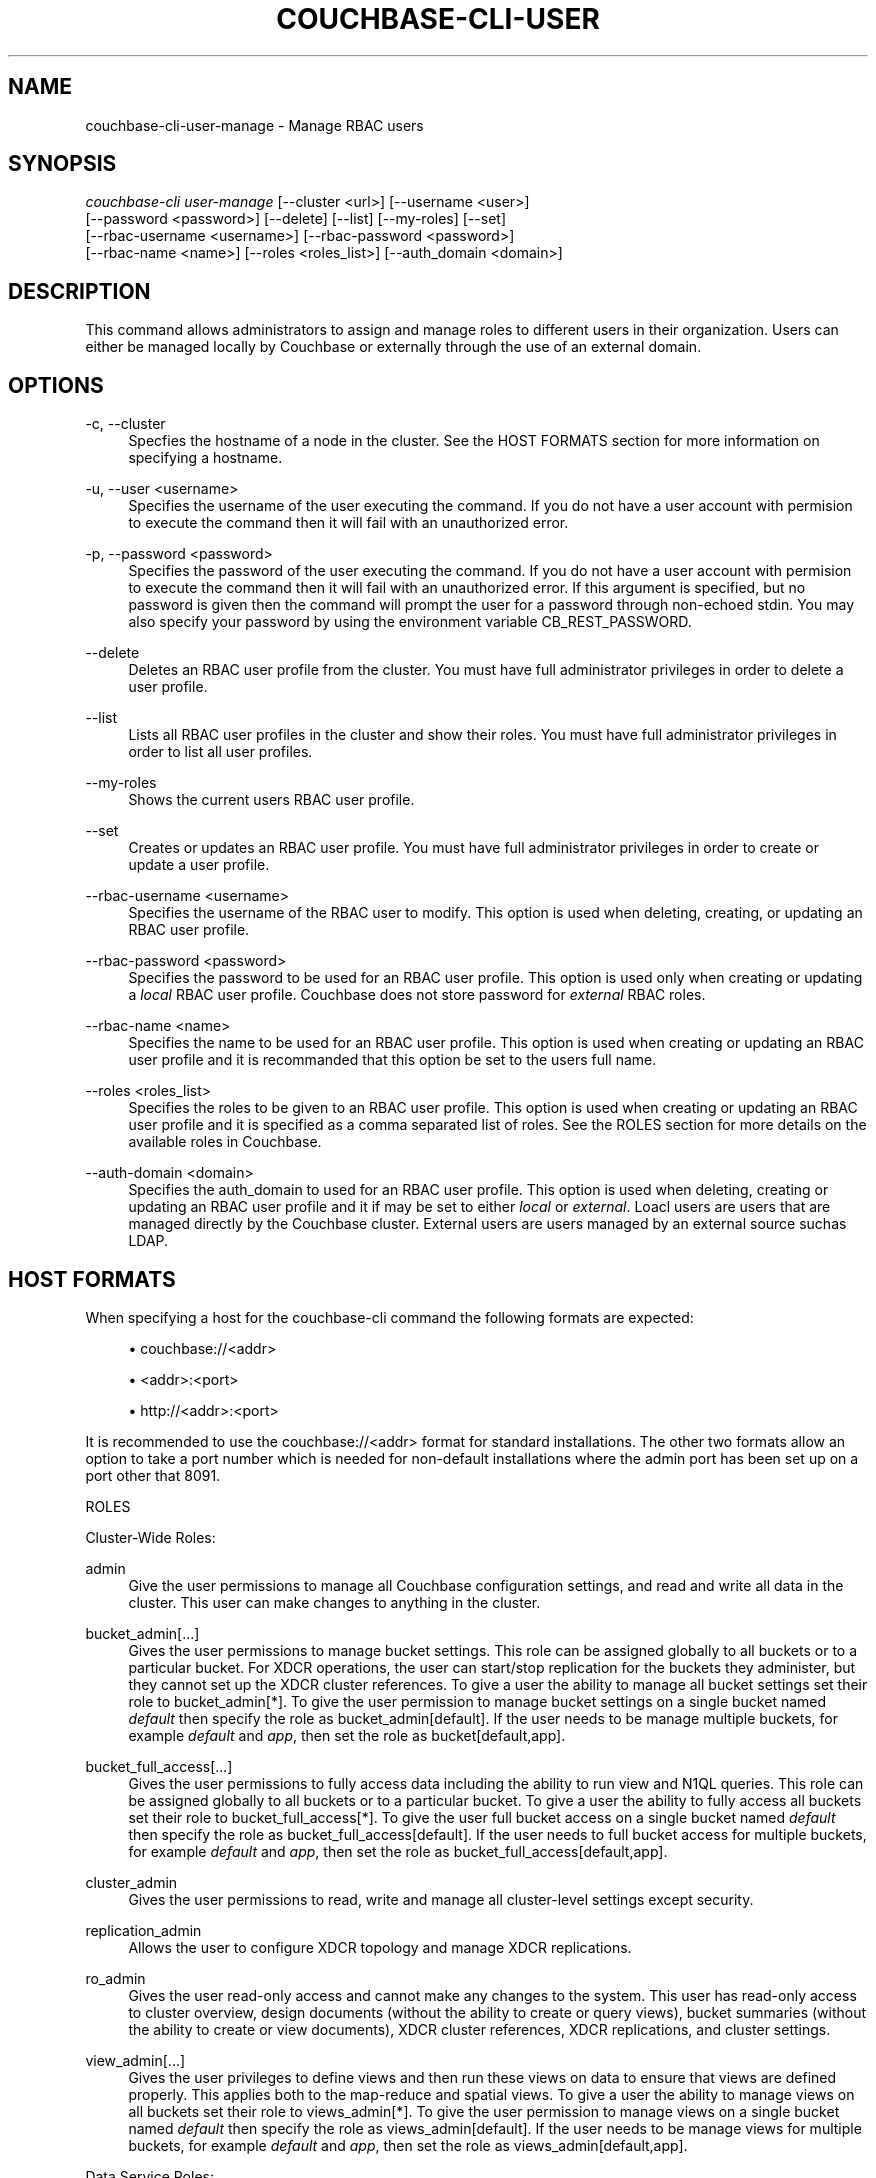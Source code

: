 '\" t
.\"     Title: couchbase-cli-user-manage
.\"    Author: Couchbase
.\" Generator: DocBook XSL Stylesheets v1.78.1 <http://docbook.sf.net/>
.\"      Date: 05/10/2017
.\"    Manual: Couchbase CLI Manual
.\"    Source: Couchbase CLI 1.0.0
.\"  Language: English
.\"
.TH "COUCHBASE\-CLI\-USER" "1" "05/10/2017" "Couchbase CLI 1\&.0\&.0" "Couchbase CLI Manual"
.\" -----------------------------------------------------------------
.\" * Define some portability stuff
.\" -----------------------------------------------------------------
.\" ~~~~~~~~~~~~~~~~~~~~~~~~~~~~~~~~~~~~~~~~~~~~~~~~~~~~~~~~~~~~~~~~~
.\" http://bugs.debian.org/507673
.\" http://lists.gnu.org/archive/html/groff/2009-02/msg00013.html
.\" ~~~~~~~~~~~~~~~~~~~~~~~~~~~~~~~~~~~~~~~~~~~~~~~~~~~~~~~~~~~~~~~~~
.ie \n(.g .ds Aq \(aq
.el       .ds Aq '
.\" -----------------------------------------------------------------
.\" * set default formatting
.\" -----------------------------------------------------------------
.\" disable hyphenation
.nh
.\" disable justification (adjust text to left margin only)
.ad l
.\" -----------------------------------------------------------------
.\" * MAIN CONTENT STARTS HERE *
.\" -----------------------------------------------------------------
.SH "NAME"
couchbase-cli-user-manage \- Manage RBAC users
.SH "SYNOPSIS"
.sp
.nf
\fIcouchbase\-cli user\-manage\fR [\-\-cluster <url>] [\-\-username <user>]
          [\-\-password <password>] [\-\-delete] [\-\-list] [\-\-my\-roles] [\-\-set]
          [\-\-rbac\-username <username>] [\-\-rbac\-password <password>]
          [\-\-rbac\-name <name>] [\-\-roles <roles_list>] [\-\-auth_domain <domain>]
.fi
.SH "DESCRIPTION"
.sp
This command allows administrators to assign and manage roles to different users in their organization\&. Users can either be managed locally by Couchbase or externally through the use of an external domain\&.
.SH "OPTIONS"
.PP
\-c, \-\-cluster
.RS 4
Specfies the hostname of a node in the cluster\&. See the HOST FORMATS section for more information on specifying a hostname\&.
.RE
.PP
\-u, \-\-user <username>
.RS 4
Specifies the username of the user executing the command\&. If you do not have a user account with permision to execute the command then it will fail with an unauthorized error\&.
.RE
.PP
\-p, \-\-password <password>
.RS 4
Specifies the password of the user executing the command\&. If you do not have a user account with permision to execute the command then it will fail with an unauthorized error\&. If this argument is specified, but no password is given then the command will prompt the user for a password through non\-echoed stdin\&. You may also specify your password by using the environment variable CB_REST_PASSWORD\&.
.RE
.PP
\-\-delete
.RS 4
Deletes an RBAC user profile from the cluster\&. You must have full administrator privileges in order to delete a user profile\&.
.RE
.PP
\-\-list
.RS 4
Lists all RBAC user profiles in the cluster and show their roles\&. You must have full administrator privileges in order to list all user profiles\&.
.RE
.PP
\-\-my\-roles
.RS 4
Shows the current users RBAC user profile\&.
.RE
.PP
\-\-set
.RS 4
Creates or updates an RBAC user profile\&. You must have full administrator privileges in order to create or update a user profile\&.
.RE
.PP
\-\-rbac\-username <username>
.RS 4
Specifies the username of the RBAC user to modify\&. This option is used when deleting, creating, or updating an RBAC user profile\&.
.RE
.PP
\-\-rbac\-password <password>
.RS 4
Specifies the password to be used for an RBAC user profile\&. This option is used only when creating or updating a
\fIlocal\fR
RBAC user profile\&. Couchbase does not store password for
\fIexternal\fR
RBAC roles\&.
.RE
.PP
\-\-rbac\-name <name>
.RS 4
Specifies the name to be used for an RBAC user profile\&. This option is used when creating or updating an RBAC user profile and it is recommanded that this option be set to the users full name\&.
.RE
.PP
\-\-roles <roles_list>
.RS 4
Specifies the roles to be given to an RBAC user profile\&. This option is used when creating or updating an RBAC user profile and it is specified as a comma separated list of roles\&. See the ROLES section for more details on the available roles in Couchbase\&.
.RE
.PP
\-\-auth\-domain <domain>
.RS 4
Specifies the auth_domain to used for an RBAC user profile\&. This option is used when deleting, creating or updating an RBAC user profile and it if may be set to either
\fIlocal\fR
or
\fIexternal\fR\&. Loacl users are users that are managed directly by the Couchbase cluster\&. External users are users managed by an external source suchas LDAP\&.
.RE
.SH "HOST FORMATS"
.sp
When specifying a host for the couchbase\-cli command the following formats are expected:
.sp
.RS 4
.ie n \{\
\h'-04'\(bu\h'+03'\c
.\}
.el \{\
.sp -1
.IP \(bu 2.3
.\}
couchbase://<addr>
.RE
.sp
.RS 4
.ie n \{\
\h'-04'\(bu\h'+03'\c
.\}
.el \{\
.sp -1
.IP \(bu 2.3
.\}
<addr>:<port>
.RE
.sp
.RS 4
.ie n \{\
\h'-04'\(bu\h'+03'\c
.\}
.el \{\
.sp -1
.IP \(bu 2.3
.\}
http://<addr>:<port>
.RE
.sp
It is recommended to use the couchbase://<addr> format for standard installations\&. The other two formats allow an option to take a port number which is needed for non\-default installations where the admin port has been set up on a port other that 8091\&.
.sp
ROLES
.sp
Cluster\-Wide Roles:
.PP
admin
.RS 4
Give the user permissions to manage all Couchbase configuration settings, and read and write all data in the cluster\&. This user can make changes to anything in the cluster\&.
.RE
.PP
bucket_admin[\&...]
.RS 4
Gives the user permissions to manage bucket settings\&. This role can be assigned globally to all buckets or to a particular bucket\&. For XDCR operations, the user can start/stop replication for the buckets they administer, but they cannot set up the XDCR cluster references\&. To give a user the ability to manage all bucket settings set their role to bucket_admin[*]\&. To give the user permission to manage bucket settings on a single bucket named
\fIdefault\fR
then specify the role as bucket_admin[default]\&. If the user needs to be manage multiple buckets, for example
\fIdefault\fR
and
\fIapp\fR, then set the role as bucket[default,app]\&.
.RE
.PP
bucket_full_access[\&...]
.RS 4
Gives the user permissions to fully access data including the ability to run view and N1QL queries\&. This role can be assigned globally to all buckets or to a particular bucket\&. To give a user the ability to fully access all buckets set their role to bucket_full_access[*]\&. To give the user full bucket access on a single bucket named
\fIdefault\fR
then specify the role as bucket_full_access[default]\&. If the user needs to full bucket access for multiple buckets, for example
\fIdefault\fR
and
\fIapp\fR, then set the role as bucket_full_access[default,app]\&.
.RE
.PP
cluster_admin
.RS 4
Gives the user permissions to read, write and manage all cluster\-level settings except security\&.
.RE
.PP
replication_admin
.RS 4
Allows the user to configure XDCR topology and manage XDCR replications\&.
.RE
.PP
ro_admin
.RS 4
Gives the user read\-only access and cannot make any changes to the system\&. This user has read\-only access to cluster overview, design documents (without the ability to create or query views), bucket summaries (without the ability to create or view documents), XDCR cluster references, XDCR replications, and cluster settings\&.
.RE
.PP
view_admin[\&...]
.RS 4
Gives the user privileges to define views and then run these views on data to ensure that views are defined properly\&. This applies both to the map\-reduce and spatial views\&. To give a user the ability to manage views on all buckets set their role to views_admin[*]\&. To give the user permission to manage views on a single bucket named
\fIdefault\fR
then specify the role as views_admin[default]\&. If the user needs to be manage views for multiple buckets, for example
\fIdefault\fR
and
\fIapp\fR, then set the role as views_admin[default,app]\&.
.RE
.sp
Data Service Roles:
.PP
data_reader[\&...]
.RS 4
Gives the user permission to read data through Couchbases key\-value APIs\&. To give a user read\-only access for all buckets set their role to data_reader[*]\&. To give the user read\-only access to data on a single bucket named
\fIdefault\fR
then specify their role as data_reader[default]\&. If the user needs read\-only access to data for multiple buckets, for example
\fIdefault\fR
and
\fIapp\fR, then set their role as data_reader[default,app]\&.
.RE
.PP
data_writer[\&...]
.RS 4
Gives the user permission to write data through Couchbases key\-value APIs\&. The user cannot however modify the settings of a bucket\&. To give a user write access for all buckets set their role to data_writer[*]\&. To give the user write access to data on a single bucket named
\fIdefault\fR
then specify their role as data_writer[default]\&. If the user needs write access to data for multiple buckets, for example
\fIdefault\fR
and
\fIapp\fR, then set their role as data_writer[default,app]\&.
.RE
.PP
data_dcp_reader[\&...]
.RS 4
Gives the user permission to create Couchbase DCP connections\&. To give a user the ability to create DCP connections for all buckets set their role to data_dcp_reader[*]\&. To give the user the ability to create DCP connections on a single bucket named
\fIdefault\fR
then specify their role as data_dcp_reader[default]\&. If the user needs to be able to create DCP connections for multiple buckets, for example
\fIdefault\fR
and
\fIapp\fR, then set their role as data_dcp_reader[default,app]\&.
.RE
.PP
data_backup[\&...]
.RS 4
Gives the user permission to backup and restore data in Couchbase\&. To give a user the ability to backup and restore data for all buckets set their role to data_backup[*]\&. To give the user the ability to backup and restore data on a single bucket named
\fIdefault\fR
then specify their role as data_backup[default]\&. If the user needs to be able to backup and restore data for multiple buckets, for example
\fIdefault\fR
and
\fIapp\fR, then set their role as data_backup[default,app]\&.
.RE
.PP
data_monitoring[\&...]
.RS 4
Gives the user permission to read monitoring data related to the data service in Couchbase\&. To give a user the ability to monitor data for all buckets set their role to data_monitoring[*]\&. To give the user the ability to monitor data on a single bucket named
\fIdefault\fR
then specify their role as data_monitoring[default]\&. If the user needs to be able to monitor data for multiple buckets, for example
\fIdefault\fR
and
\fIapp\fR, then set their role as data_monitoring[default,app]\&.
.RE
.sp
Full Text Service Roles:
.PP
fts_admin[\&...]
.RS 4
Gives the user full administrator access for the Full Text Indexing service for the specified buckets\&. To give a user full administrator access for FTS on all buckets set their role to fts_admin[*]\&. To give the user full administrator access for FTS on a single bucket named
\fIdefault\fR
then specify their role as fts_admin[default]\&. If the user needs full administrator access for FTS for multiple buckets, for example
\fIdefault\fR
and
\fIapp\fR, then set their role as fts_admin[default,app]\&.
.RE
.PP
fts_searcher[\&...]
.RS 4
Allows the user to query full text indexes for the specified buckets\&. To give a user the ability to query full text indexes on all buckets set their role to fts_searcher[*]\&. To give the ability to query FTS indexes on a single bucket named
\fIdefault\fR
then specify their role as fts_searcher[default]\&. If the user needs to query FTS indexes on multiple multiple buckets, for example
\fIdefault\fR
and
\fIapp\fR, then set their role as fts_searcher[default,app]\&.
.RE
.sp
XDCR Replication Roles:
.PP
replication_target[\&...]
.RS 4
Allows the user to create replications from another cluster to the specified buckets\&. To give a user the ability to create replications to any bucket in the cluster set their role to replication_target[*]\&. To give the ability to create a replication to a single bucket named
\fIdefault\fR
then specify their role as replication_target[default]\&. If the user needs to be able to create a replication to multiple buckets, for example
\fIdefault\fR
and
\fIapp\fR, then set their role as replication_target[default,app]\&.
.RE
.sp
Query Service Roles:
.PP
query_delete[\&...]
.RS 4
Allows the user to execute DELETE query statements on the specified buckets\&. To give a user the ability execute DELETE statements on all buckets set their role to query_delete[*]\&. To give the user permission to execute DELETE statements on a single bucket named
\fIdefault\fR
then specify their role as query_delete[default]\&. If the user needs to be execute DELETE statements for multiple buckets, for example
\fIdefault\fR
and
\fIapp\fR, then set their role as query_delete[default,app]\&.
.RE
.PP
query_external_access[\&...]
.RS 4
Allows the user to run queries using the N1QL CURL query function\&. This function allows users to write query statements that retrive data from an external source and process that data\&. To give a user the ability execute CURL function and retrieve data from all buckets set their role to query_external_access[*]\&. To give the user permission to execute the CURL statement and retrieve data from a single bucket named
\fIdefault\fR
then specify their role as query_external_access[default]\&. If the user needs to be able to execute the CURL statement and retrieve data from multiple buckets, for example
\fIdefault\fR
and
\fIapp\fR, then set their role as query_external_access[default,app]\&.
.RE
.PP
query_insert[\&...]
.RS 4
Allows the user to execute INSERT query statements on the specified buckets\&. To give a user the ability execute INSERT statements on all buckets set their role to query_insert[*]\&. To give the user permission to execute INSERT statements on a single bucket named
\fIdefault\fR
then specify their role as query_insert[default]\&. If the user needs to be execute INSERT statements for multiple buckets, for example
\fIdefault\fR
and
\fIapp\fR, then set their role as query_insert[default,app]\&.
.RE
.PP
query_manage_index[\&...]
.RS 4
Allows the user to create and delete indexes on the specified buckets\&. To give a user the ability to create and delete indexes on all buckets set their role to query_manage_index[*]\&. To give the user permission to create and delete indexes on a single bucket named
\fIdefault\fR
then specify their role as query_manage_index[default]\&. If the user needs to be create and delete indexes for multiple buckets, for example
\fIdefault\fR
and
\fIapp\fR, then set their role as query_manage_index[default,app]\&.
.RE
.PP
query_select[\&...]
.RS 4
Allows the user to execute SELECT query statements on the specified buckets\&. To give a user the ability execute SELECT statements on all buckets set their role to query_select[*]\&. To give the user permission to execute SELECT statements on a single bucket named
\fIdefault\fR
then specify their role as query_select[default]\&. If the user needs to be execute SELECT statements for multiple buckets, for example
\fIdefault\fR
and
\fIapp\fR, then set their role as query_select[default,app]\&.
.RE
.PP
query_update[\&...]
.RS 4
Allows the user to execute UPDATE query statements on the specified buckets\&. To give a user the ability execute UPDATE statements on all buckets set their role to query_update[*]\&. To give the user permission to execute UPDATE statements on a single bucket named
\fIdefault\fR
then specify their role as query_update[default]\&. If the user needs to be execute UPDATE statements for multiple buckets, for example
\fIdefault\fR
and
\fIapp\fR, then set their role as query_update[default,app]\&.
.RE
.PP
query_system_catalog[\&...]
.RS 4
Allows the users to run queries against the system catalog on the specified buckets\&. To give a user the ability to run queries against the system catalog on all buckets set their role to query_system_catalog[*]\&. To give the user permission to run queires against the system catalog on a single bucket named
\fIdefault\fR
then specify their role as query_system_catalog[default]\&. If the user needs to be run queries against the system catalog for multiple buckets, for example
\fIdefault\fR
and
\fIapp\fR, then set their role as query_system_catalog[default,app]\&.
.RE
.SH "EXAMPLES"
.sp
To create an local RBAC user profile for a user named "John Doe" with username jdoe and password cbpass with roles to manage the \fIdefault\fR bucket and all XDCR replication run the following command
.sp
.if n \{\
.RS 4
.\}
.nf
$ couchbase\-cli user\-manage \-c 127\&.0\&.0\&.1:8091 \-u Administrator \e
 \-p password \-\-set \-\-rbac\-username jdoe \-\-rbac\-password cbpass \e
 \-\-rbac\-name "John Doe" \-\-roles bucket_admin[default],replication_admin \e
 \-\-auth\-domain local
.fi
.if n \{\
.RE
.\}
.sp
If you have external user source setup in your cluster and you want to add a user "John Doe" with username jdoe who should have the ability to manage only views for all bucket run the following command
.sp
.if n \{\
.RS 4
.\}
.nf
$ couchbase\-cli user\-manage \-c 127\&.0\&.0\&.1:8091 \-u Administrator \e
 \-p password \-\-set \-\-rbac\-username jdoe \-\-rbac\-name "John Doe" \e
 \-\-roles view_admin[*] \-\-auth\-domain external
.fi
.if n \{\
.RE
.\}
.sp
To list the current RBAC user profiles run the following command\&.
.sp
.if n \{\
.RS 4
.\}
.nf
$ couchbase\-cli user\-manage \-c 127\&.0\&.0\&.1:8091 \-u Administrator \e
 \-p password \-\-list
.fi
.if n \{\
.RE
.\}
.sp
To delete an external user named jdoe run the following command\&.
.sp
.if n \{\
.RS 4
.\}
.nf
$ couchbase\-cli user\-manage \-c 127\&.0\&.0\&.1:8091 \-u Administrator \e
 \-p password \-\-delete \-\-rbac\-username jdoe \-\-auth\-domain external
.fi
.if n \{\
.RE
.\}
.sp
To delete a local user named jdoe run the following command\&.
.sp
.if n \{\
.RS 4
.\}
.nf
$ couchbase\-cli user\-manage \-c 127\&.0\&.0\&.1:8091 \-u Administrator \e
 \-p password \-\-delete \-\-rbac\-username jdoe \-\-auth\-domain local
.fi
.if n \{\
.RE
.\}
.sp
To see the user profile for a user with the username jdoe and password cbpass run the following command\&.
.sp
.if n \{\
.RS 4
.\}
.nf
$ couchbase\-cli user\-manage \-c 127\&.0\&.0\&.1:8091 \-u jdoe \-p cbpass \e
 \-\-my\-roles
.fi
.if n \{\
.RE
.\}
.SH "ENVIRONMENT AND CONFIGURATION VARIABLES"
.sp
CB_REST_PASSWORD Specifies the password of the user executing the command\&. This environment variable allows you to specify a default argument for the \-p/\-\-password argument on the command line\&. It also allows the user to ensure that their password are not cached in their command line history\&.
.sp
CB_REST_PASSWORD Specifies the password of the user executing the command\&. This environment variable allows you to specify a default argument for the \-p/\-\-password argument on the command line\&.
.SH "SEE ALSO"
.sp
\fBcouchbase-cli-setting-ldap\fR(1)
.SH "COUCHBASE-CLI"
.sp
Part of the \fBcouchbase-cli\fR(1) suite
.SH "AUTHORS"
.PP
\fBCouchbase\fR
